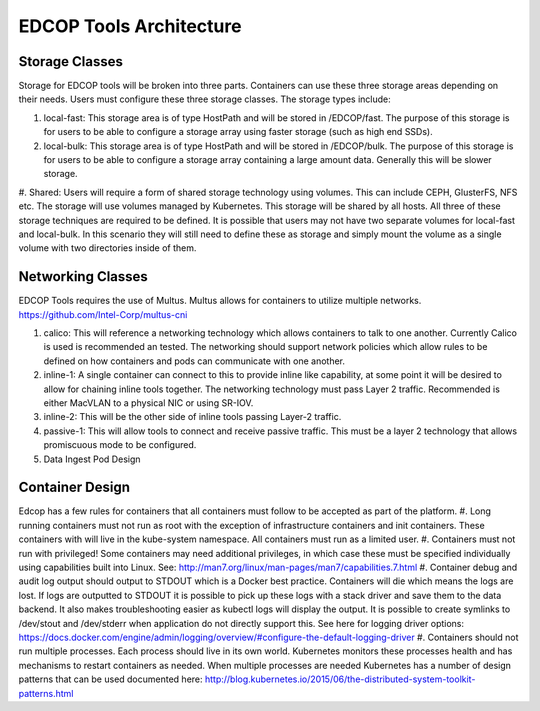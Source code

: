 ########################
EDCOP Tools Architecture
########################

Storage Classes
==========================
Storage for EDCOP tools will be broken into three parts.  Containers can use these three storage areas depending on their needs.  Users must configure these three storage classes.  The storage types include:

#.  local-fast:  This storage area is of type HostPath and will be stored in /EDCOP/fast.  The purpose of this storage is for users to be able to configure a storage array using faster storage (such as high end SSDs). 
#.  local-bulk: This storage area is of type HostPath and will be stored in /EDCOP/bulk.  The purpose of this storage is for users to be able to configure a storage array containing a large amount data.  Generally this will be slower storage.
#.  Shared: Users will require a form of shared storage technology using volumes.  This can include CEPH, GlusterFS, NFS etc.  The storage will use volumes managed by Kubernetes.  This storage will be shared by all hosts.
All three of these storage techniques are required to be defined.  It is possible that users may not have two separate volumes for local-fast and local-bulk.  In this scenario they will still need to define these as storage and simply mount the volume as a single volume with two directories inside of them.  

Networking Classes
==================
EDCOP Tools requires the use of Multus.  Multus allows for containers to utilize multiple networks.   
https://github.com/Intel-Corp/multus-cni

#.  calico: This will reference a networking technology which allows containers to talk to one another.  Currently Calico is used is recommended an tested.  The networking should support network policies which allow rules to be defined on how containers and pods can communicate with one another.
#.  inline-1: A single container can connect to this to provide inline like capability, at some point it will be desired to allow for chaining inline tools together.  The networking technology must pass Layer 2 traffic.  Recommended is either MacVLAN to a physical NIC or using SR-IOV.
#.  inline-2: This will be the other side of inline tools passing Layer-2 traffic.
#.  passive-1: This will allow tools to connect and receive passive traffic.  This must be a layer 2 technology that allows promiscuous mode to be configured.
#.  Data Ingest Pod Design

Container Design
================
Edcop has a few rules for containers that all containers must follow to be accepted as part of the platform.
#.  Long running containers must not run as root with the exception of infrastructure containers and init containers.  These containers with will live in the kube-system namespace.  All containers must run as a limited user.  
#.  Containers must not run with privileged!  Some containers may need additional privileges, in which case these must be specified individually using capabilities built into Linux.  See: http://man7.org/linux/man-pages/man7/capabilities.7.html
#.  Container debug and audit log output should output to STDOUT which is a Docker best practice.  Containers will die which means the logs are lost.  If logs are outputted to STDOUT it is possible to pick up these logs with a stack driver and save them to the data backend.  It also makes troubleshooting easier as kubectl logs will display the output.  It is possible to create symlinks to /dev/stout and /dev/stderr when application do not directly support this.  See here for logging driver options: https://docs.docker.com/engine/admin/logging/overview/#configure-the-default-logging-driver
#.  Containers should not run multiple processes.  Each process should live in its own world.  Kubernetes monitors these processes health and has mechanisms to restart containers as needed.  When multiple processes are needed Kubernetes has a number of design patterns that can be used documented here: http://blog.kubernetes.io/2015/06/the-distributed-system-toolkit-patterns.html


